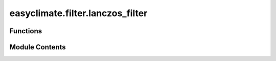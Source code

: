 easyclimate.filter.lanczos_filter
=================================

.. py:module:: easyclimate.filter.lanczos_filter

.. autoapi-nested-parse::

   Lanczos filter



Functions
---------

.. autoapisummary::

   easyclimate.filter.lanczos_filter.calc_lanczos_lowpass
   easyclimate.filter.lanczos_filter.calc_lanczos_highpass
   easyclimate.filter.lanczos_filter.calc_lanczos_bandpass


Module Contents
---------------

.. py:function:: calc_lanczos_lowpass(data: xarray.DataArray | xarray.Dataset, window_length: int, period: int, dim: str = 'time', method: Literal['rolling', 'convolve'] = 'rolling') -> xarray.DataArray

   Lanczos lowpass filter

   data: :py:class:`xarray.DataArray<xarray.DataArray>` or :py:class:`xarray.Dataset<xarray.Dataset>`.
       The array of data to be filtered.
   window_length: :py:class:`int <int>`.
       Slide the size of the window.
   period: :py:class:`float <float>`.
       The low-pass filtering time period, above which the signal (low frequency signal) will pass.
       If you are getting a 10-day low-pass filter, the value of this parameter is `10`.
   dim: :py:class:`str <str>`.
       Dimension(s) over which to apply lowpass filter. By default gradient is applied over the `time` dimension.
   method: :py:class:`str <str>`, default: `rolling`.
       Filter method. Optional values are `rolling`, `convolve`.

   .. seealso::
       - https://github.com/liv0505/Lanczos-Filter/tree/master
       - https://scitools-iris.readthedocs.io/en/stable/generated/gallery/general/plot_SOI_filtering.html
       - `Duchon, C. E. (1979). Lanczos Filtering in One and Two Dimensions. Journal of Applied Meteorology and Climatology, 18(8), 1016-1022. <https://journals.ametsoc.org/view/journals/apme/18/8/1520-0450_1979_018_1016_lfioat_2_0_co_2.xml>`__


.. py:function:: calc_lanczos_highpass(data: xarray.DataArray | xarray.Dataset, window_length: int, period: int, dim: str = 'time', method: Literal['rolling', 'convolve'] = 'rolling') -> xarray.DataArray

   Lanczos highpass filter

   data: :py:class:`xarray.DataArray<xarray.DataArray>` or :py:class:`xarray.Dataset<xarray.Dataset>`.
       The array of data to be filtered.
   window_length: :py:class:`int <int>`.
       Slide the size of the window.
   period: :py:class:`int <int>`.
       The high-pass filtering time period below which the signal (high-frequency signal) will pass.
       If you are obtaining a 10-day high-pass filter, the value of this parameter is `10`.
   dim: :py:class:`str <str>`.
       Dimension(s) over which to apply highpass filter. By default gradient is applied over the `time` dimension.
   method: :py:class:`str <str>`, default: `rolling`.
       Filter method. Optional values are `rolling`, `convolve`.

   .. seealso::
       - https://github.com/liv0505/Lanczos-Filter/tree/master
       - https://scitools-iris.readthedocs.io/en/stable/generated/gallery/general/plot_SOI_filtering.html
       - `Duchon, C. E. (1979). Lanczos Filtering in One and Two Dimensions. Journal of Applied Meteorology and Climatology, 18(8), 1016-1022. <https://journals.ametsoc.org/view/journals/apme/18/8/1520-0450_1979_018_1016_lfioat_2_0_co_2.xml>`__


.. py:function:: calc_lanczos_bandpass(data: xarray.DataArray | xarray.Dataset, window_length: int, period: list[int], dim: str = 'time', method: Literal['rolling', 'convolve'] = 'rolling') -> xarray.DataArray

   Lanczos bandpass filter

   data: :py:class:`xarray.DataArray<xarray.DataArray>` or :py:class:`xarray.Dataset<xarray.Dataset>`.
       The array of data to be filtered.
   window_length: :py:class:`int <int>`.
       Slide the size of the window.
   period: :py:class:`list[int]`.
       The time period interval of the bandpass filter to be acquired.
       If we are obtaining a 3-10 day bandpass filter, the value of this parameter is `[3, 10]`.
   dim: :py:class:`str <str>`.
       Dimension(s) over which to apply bandpass filter. By default gradient is applied over the `time` dimension.
   method: :py:class:`str <str>`, default: `rolling`.
       Filter method. Optional values are `rolling`, `convolve`.

   .. seealso::
       - https://github.com/liv0505/Lanczos-Filter/tree/master
       - https://scitools-iris.readthedocs.io/en/stable/generated/gallery/general/plot_SOI_filtering.html
       - `Duchon, C. E. (1979). Lanczos Filtering in One and Two Dimensions. Journal of Applied Meteorology and Climatology, 18(8), 1016-1022. <https://journals.ametsoc.org/view/journals/apme/18/8/1520-0450_1979_018_1016_lfioat_2_0_co_2.xml>`__


